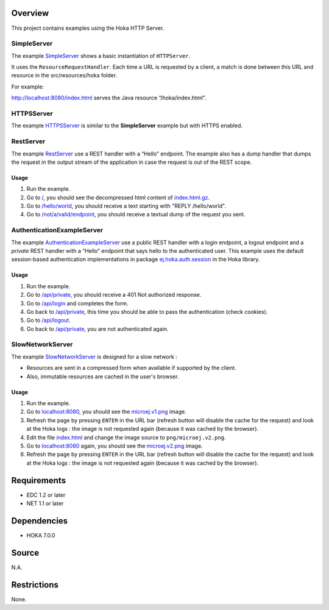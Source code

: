 .. Copyright 2017-2019 MicroEJ Corp. All rights reserved.
.. For demonstration purpose only.
.. MicroEJ Corp. PROPRIETARY. Use is subject to license terms.

Overview
========

This project contains examples using the Hoka HTTP Server.

SimpleServer
------------

The example
`SimpleServer <src/java/com/microej/example/hoka/SimpleServer.java>`__
shows a basic instantiation of ``HTTPServer``.

It uses the ``ResourceRequestHandler``. Each time a URL is requested by
a client, a match is done between this URL and resource in the
src/resources/hoka folder.

For example:

http://localhost:8080/index.html serves the Java resource “/hoka/index.html”.

HTTPSServer
-----------

The example
`HTTPSServer <src/java/com/microej/example/hoka/https/HTTPSServer.java>`__
is similar to the **SimpleServer** example but with HTTPS enabled.

RestServer
----------

The example
`RestServer <src/java/com/microej/example/hoka/rest/RestServer.java>`__
use a REST handler with a “Hello” endpoint. The example also has a dump
handler that dumps the request in the output stream of the application
in case the request is out of the REST scope.

Usage
^^^^^

#. Run the example.
#. Go to `/ <http://localhost:8080/>`__, you should see the decompressed html
   content of `index.html.gz <src/resources/hoka/index.html.gz>`__.
#. Go to `/hello/world <http://localhost:8080/hello/world>`__, you should
   receive a text starting with "REPLY /hello/world".
#. Go to `/not/a/valid/endpoint <http://localhost:8080/not/a/valid/endpoint>`__,
   you should receive a textual dump of the request you sent.

AuthenticationExampleServer
---------------------------

The example `AuthenticationExampleServer <src/java/com/microej/example/
hoka/rest/auth/AuthenticationExampleServer.java>`__
use a public REST handler with a login endpoint, a logout endpoint and a
*private* REST handler with a “Hello” endpoint that says hello to the
authenticated user. This example uses the default session-based
authentication implementations in package
`ej.hoka.auth.session <../hoka/src/main/java/ej/hoka/auth/session/>`__
in the Hoka library.

Usage
^^^^^

#. Run the example.
#. Go to `/api/private <http://localhost:8080/api/private>`__, you should receive
   a 401 Not authorized response.
#. Go to `/api/login <http://localhost:8080/api/login>`__ and completes the form.
#. Go back to `/api/private <http://localhost:8080/api/private>`__, this time you
   should be able to pass the authentication (check cookies).
#. Go to `/api/logout <http://localhost:8080/api/logout>`__.
#. Go back to `/api/private <http://localhost:8080/api/private>`__, you are not
   authenticated again.

SlowNetworkServer
---------------------------

The example `SlowNetworkServer <src/java/com/microej/example/
hoka/slownetwork/SlowNetworkServer.java>`__ is designed for a slow network :

- Resources are sent in a compressed form when available if supported by the
  client.
- Also, immutable resources are cached in the user's browser.

Usage
^^^^^

#. Run the example.
#. Go to `localhost:8080 <http://localhost:8080>`__, you should see the
   `microej.v1.png <filesystem/hoka/png/microej.v1.png>`__ image.
#. Refresh the page by pressing ``ENTER`` in the URL bar (refresh button will
   disable the cache for the request) and look at the Hoka logs : the image is
   not requested again (because it was cached by the browser).
#. Edit the file `index.html <filesystem/hoka/index.html>`__ and change the image
   source to ``png/microej.v2.png``.
#. Go to `localhost:8080 <http://localhost:8080>`__ again, you should see the
   `microej.v2.png <filesystem/hoka/png/microej.v2.png>`__ image.
#. Refresh the page by pressing ``ENTER`` in the URL bar (refresh button will
   disable the cache for the request) and look at the Hoka logs : the image is
   not requested again (because it was cached by the browser).

Requirements
============

-  EDC 1.2 or later
-  NET 1.1 or later

Dependencies
============

-  HOKA 7.0.0

Source
======

N.A.

Restrictions
============

None.
